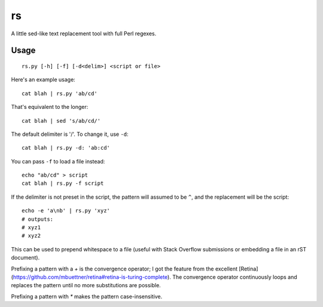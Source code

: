 rs
==

A little sed-like text replacement tool with full Perl regexes.

Usage
*****

::

   rs.py [-h] [-f] [-d<delim>] <script or file>

Here's an example usage::

   cat blah | rs.py 'ab/cd'

That's equivalent to the longer::

   cat blah | sed 's/ab/cd/'

The default delimiter is '/'. To change it, use ``-d``::

   cat blah | rs.py -d: 'ab:cd'

You can pass ``-f`` to load a file instead::

   echo "ab/cd" > script
   cat blah | rs.py -f script

If the delimiter is not preset in the script, the pattern will assumed to be ``^``, and the replacement will be the script::

   echo -e 'a\nb' | rs.py 'xyz'
   # outputs:
   # xyz1
   # xyz2

This can be used to prepend whitespace to a file (useful with Stack Overflow submissions or embedding a file in an rST document).

Prefixing a pattern with a `+` is the convergence operator; I got the feature from the excellent [Retina](https://github.com/mbuettner/retina#retina-is-turing-complete). The convergence operator continuously loops and replaces the pattern until no more substitutions are possible.

Prefixing a pattern with `*` makes the pattern case-insensitive.
